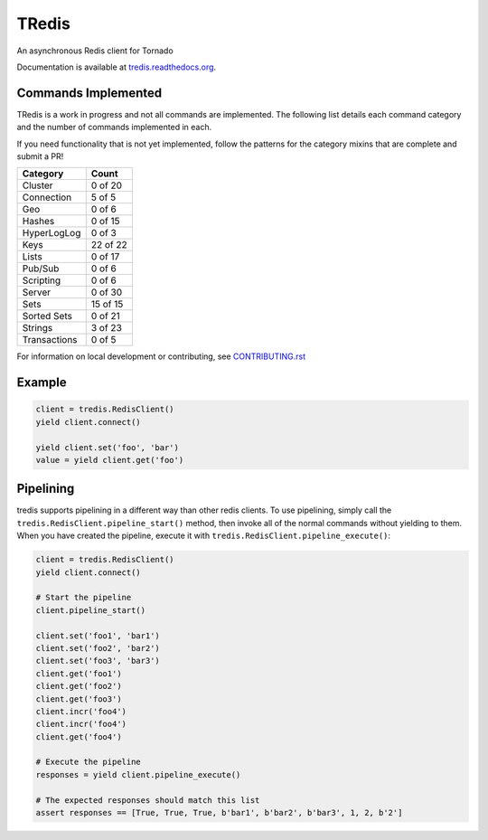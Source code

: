 TRedis
======
An asynchronous Redis client for Tornado

|Version| |Downloads| |Status| |Coverage| |CodeClimate| |PythonVersions|

Documentation is available at `tredis.readthedocs.org <http://tredis.readthedocs.org_>`_.

Commands Implemented
--------------------
TRedis is a work in progress and not all commands are implemented. The following
list details each command category and the number of commands implemented in each.

If you need functionality that is not yet implemented, follow the patterns for
the category mixins that are complete and submit a PR!

+--------------+----------+
| Category     | Count    |
+==============+==========+
| Cluster      | 0 of 20  |
+--------------+----------+
| Connection   | 5 of 5   |
+--------------+----------+
| Geo          | 0 of 6   |
+--------------+----------+
| Hashes       | 0 of 15  |
+--------------+----------+
| HyperLogLog  | 0 of 3   |
+--------------+----------+
| Keys         | 22 of 22 |
+--------------+----------+
| Lists        | 0 of 17  |
+--------------+----------+
| Pub/Sub      | 0 of 6   |
+--------------+----------+
| Scripting    | 0 of 6   |
+--------------+----------+
| Server       | 0 of 30  |
+--------------+----------+
| Sets         | 15 of 15 |
+--------------+----------+
| Sorted Sets  | 0 of 21  |
+--------------+----------+
| Strings      | 3 of 23  |
+--------------+----------+
| Transactions | 0 of 5   |
+--------------+----------+

For information on local development or contributing, see `CONTRIBUTING.rst <CONTRIBUTING.rst>`_

Example
-------

.. code:: python

   client = tredis.RedisClient()
   yield client.connect()

   yield client.set('foo', 'bar')
   value = yield client.get('foo')

Pipelining
----------
tredis supports pipelining in a different way than other redis clients. To use
pipelining, simply call the ``tredis.RedisClient.pipeline_start()`` method,
then invoke all of the normal commands without yielding to them. When you have
created the pipeline, execute it with ``tredis.RedisClient.pipeline_execute()``:

.. code:: python

   client = tredis.RedisClient()
   yield client.connect()

   # Start the pipeline
   client.pipeline_start()

   client.set('foo1', 'bar1')
   client.set('foo2', 'bar2')
   client.set('foo3', 'bar3')
   client.get('foo1')
   client.get('foo2')
   client.get('foo3')
   client.incr('foo4')
   client.incr('foo4')
   client.get('foo4')

   # Execute the pipeline
   responses = yield client.pipeline_execute()

   # The expected responses should match this list
   assert responses == [True, True, True, b'bar1', b'bar2', b'bar3', 1, 2, b'2']

.. |Version| image:: https://img.shields.io/pypi/v/tredis.svg?
   :target: https://pypi.python.org/pypi/tredis

.. |Status| image:: https://img.shields.io/travis/gmr/tredis.svg?
   :target: https://travis-ci.org/gmr/tredis

.. |Coverage| image:: https://img.shields.io/codecov/c/github/gmr/tredis.svg?
   :target: https://codecov.io/github/gmr/tredis?branch=master

.. |Downloads| image:: https://img.shields.io/pypi/dm/tredis.svg?
   :target: https://pypi.python.org/pypi/tredis

.. |CodeClimate| image:: https://img.shields.io/codeclimate/github/gmr/tredis.svg?
   :target: https://codeclimate.com/github/gmr/tredis

.. |PythonVersions| image:: https://img.shields.io/pypi/pyversions/tredis.svg?
   :target: https://github.com/gmr/tredis

